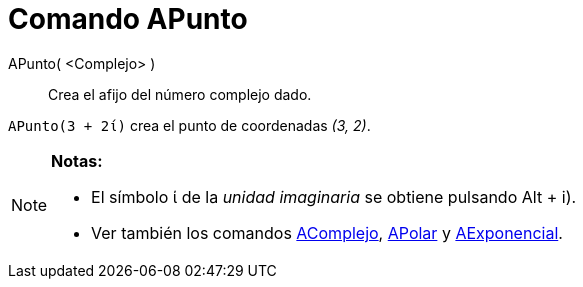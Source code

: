 = Comando APunto
:page-en: commands/ToPoint_Command
ifdef::env-github[:imagesdir: /es/modules/ROOT/assets/images]

APunto( <Complejo> )::
  Crea el afijo del número complejo dado.

[EXAMPLE]
====

`++APunto(3 + 2ί)++` crea el punto de coordenadas _(3, 2)_.

====

[NOTE]
====

*Notas:*

* El símbolo ί de la _unidad imaginaria_ se obtiene pulsando [.kcode]#Alt# + [.kcode]#i#).
* Ver también los comandos xref:/commands/AComplejo.adoc[AComplejo], xref:/commands/APolar.adoc[APolar] y
xref:/commands/AExponencial.adoc[AExponencial].

====
